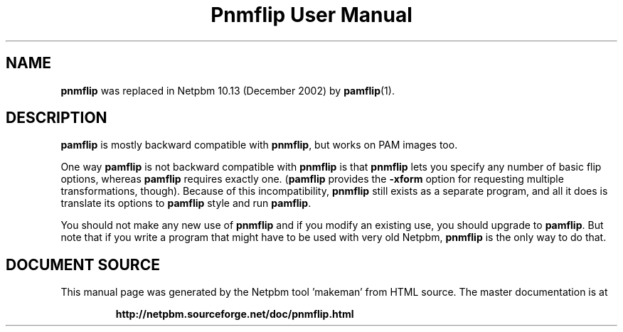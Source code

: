 \
.\" This man page was generated by the Netpbm tool 'makeman' from HTML source.
.\" Do not hand-hack it!  If you have bug fixes or improvements, please find
.\" the corresponding HTML page on the Netpbm website, generate a patch
.\" against that, and send it to the Netpbm maintainer.
.TH "Pnmflip User Manual" 0 "" "netpbm documentation"

.SH NAME
.PP
\fBpnmflip\fP was replaced in Netpbm 10.13 (December 2002) by
.BR "pamflip" (1)\c
\&.

.SH DESCRIPTION
.PP
\fBpamflip\fP is mostly backward compatible with \fBpnmflip\fP,
but works on PAM images too.
.PP
One way \fBpamflip\fP is not backward compatible with \fBpnmflip\fP
is that \fBpnmflip\fP lets you specify any number of basic flip options,
whereas \fBpamflip\fP requires exactly one.  (\fBpamflip\fP provides
the \fB-xform\fP option for requesting multiple transformations, though).
Because of this incompatibility, \fBpnmflip\fP still exists as a
separate program, and all it does is translate its options to \fBpamflip\fP
style and run \fBpamflip\fP.
.PP
You should not make any new use of \fBpnmflip\fP and if you modify an
existing use, you should upgrade to \fBpamflip\fP.  But note that if you
write a program that might have to be used with very old
Netpbm, \fBpnmflip\fP is the only way to do that.
.SH DOCUMENT SOURCE
This manual page was generated by the Netpbm tool 'makeman' from HTML
source.  The master documentation is at
.IP
.B http://netpbm.sourceforge.net/doc/pnmflip.html
.PP